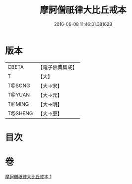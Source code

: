 #+TITLE: 摩訶僧祇律大比丘戒本 
#+DATE: 2016-06-08 11:46:31.381628

* 版本
 |     CBETA|【電子佛典集成】|
 |         T|【大】     |
 |    T@SONG|【大→宋】   |
 |    T@YUAN|【大→元】   |
 |    T@MING|【大→明】   |
 |   T@SHENG|【大→聖】   |

* 目次

* 卷
[[file:KR6k0007_001.txt][摩訶僧祇律大比丘戒本 1]]

